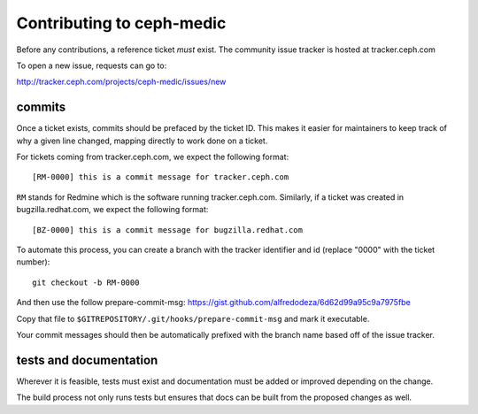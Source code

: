 Contributing to ceph-medic
===========================
Before any contributions, a reference ticket *must* exist. The community issue
tracker is hosted at tracker.ceph.com

To open a new issue, requests can go to:

http://tracker.ceph.com/projects/ceph-medic/issues/new


commits
-------
Once a ticket exists, commits should be prefaced by the ticket ID. This makes
it easier for maintainers to keep track of why a given line changed, mapping
directly to work done on a ticket.

For tickets coming from tracker.ceph.com, we expect the following format::

    [RM-0000] this is a commit message for tracker.ceph.com

``RM`` stands for Redmine which is the software running tracker.ceph.com.
Similarly, if a ticket was created in bugzilla.redhat.com, we expect the
following format::

    [BZ-0000] this is a commit message for bugzilla.redhat.com


To automate this process, you can create a branch with the tracker identifier
and id (replace "0000" with the ticket number)::

    git checkout -b RM-0000

And then use the follow prepare-commit-msg:
https://gist.github.com/alfredodeza/6d62d99a95c9a7975fbe

Copy that file to ``$GITREPOSITORY/.git/hooks/prepare-commit-msg``
and mark it executable.

Your commit messages should then be automatically prefixed with the branch name
based off of the issue tracker.

tests and documentation
-----------------------
Wherever it is feasible, tests must exist and documentation must be added or
improved depending on the change.

The build process not only runs tests but ensures that docs can be built from
the proposed changes as well.
